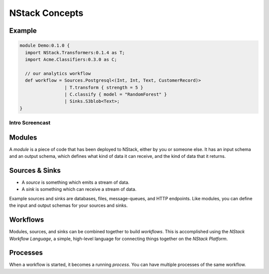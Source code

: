 .. _concepts:

NStack Concepts
***************

Example
-------

.. image:: resources/readme-flowchart-example.svg


.. code:: fsharp

  module Demo:0.1.0 {
    import NStack.Transformers:0.1.4 as T;
    import Acme.Classifiers:0.3.0 as C;

    // our analytics workflow
    def workflow = Sources.Postgresql<(Int, Int, Text, CustomerRecord)> 
                   | T.transform { strength = 5 }
                   | C.classify { model = "RandomForest" }
                   | Sinks.S3blob<Text>;
  }



Intro Screencast
^^^^^^^^^^^^^^^^

.. raw:: html

    <script type="text/javascript" src="https://asciinema.org/a/112733.js" id="asciicast-112733" async></script>


.. _module:
Modules
-------

A *module* is a piece of code that has been deployed to NStack, either by you or someone else. It has an input schema and an output schema, which defines what kind of data it can receive, and the kind of data that it returns.

.. _sink_source:

Sources & Sinks
---------------

* A *source* is something which emits a stream of data. 
* A *sink* is something which can receive a stream of data.

Example sources and sinks are databases, files, message-queues, and HTTP endpoints. Like modules, you can define the input and output schemas for your sources and sinks.

.. _workflows:

Workflows
---------

Modules, sources, and sinks can be combined together to build *workflows*. This is accomplished using the *NStack Workflow Language*, a simple, high-level language for connecting things together on the *NStack Platform*.

Processes
---------

When a workflow is started, it becomes a running `process`. You can have multiple processes of the same workflow.

